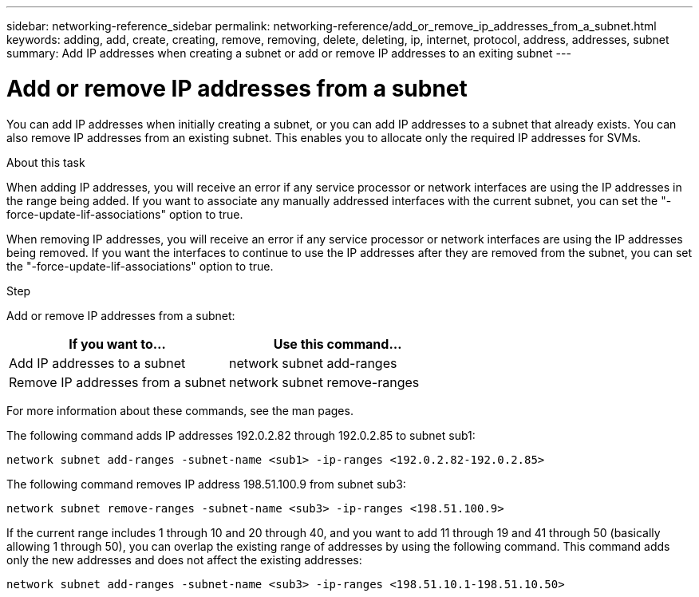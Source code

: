 ---
sidebar: networking-reference_sidebar
permalink: networking-reference/add_or_remove_ip_addresses_from_a_subnet.html
keywords: adding, add, create, creating, remove, removing, delete, deleting, ip, internet, protocol, address, addresses, subnet
summary: Add IP addresses when creating a subnet or add or remove IP addresses to an exiting subnet
---

= Add or remove IP addresses from a subnet
:hardbreaks:
:nofooter:
:icons: font
:linkattrs:
:imagesdir: ./media/

//
// This file was created with NDAC Version 2.0 (August 17, 2020)
//
// 2020-11-23 12:34:44.412845
//
// restructured: March 2021
//

[.lead]
You can add IP addresses when initially creating a subnet, or you can add IP addresses to a subnet that already exists. You can also remove IP addresses from an existing subnet. This enables you to allocate only the required IP addresses for SVMs.

.About this task

When adding IP addresses, you will receive an error if any service processor or network interfaces are using the IP addresses in the range being added. If you want to associate any manually addressed interfaces with the current subnet, you can set the "-force-update-lif-associations" option to true.

When removing IP addresses, you will receive an error if any service processor or network interfaces are using the IP addresses being removed. If you want the interfaces to continue to use the IP addresses after they are removed from the subnet, you can set the "-force-update-lif-associations" option to true.

.Step

Add or remove IP addresses from a subnet:

|===
|If you want to... |Use this command...

|Add IP addresses to a subnet
|network subnet add-ranges
|Remove IP addresses from a subnet
|network subnet remove-ranges
|===

For more information about these commands, see the man pages.

The following command adds IP addresses 192.0.2.82 through 192.0.2.85 to subnet sub1:

....
network subnet add-ranges -subnet-name <sub1> -ip-ranges <192.0.2.82-192.0.2.85>
....

The following command removes IP address 198.51.100.9 from subnet sub3:

....
network subnet remove-ranges -subnet-name <sub3> -ip-ranges <198.51.100.9>
....

If the current range includes 1 through 10 and 20 through 40, and you want to add 11 through 19 and 41 through 50 (basically allowing 1 through 50), you can overlap the existing range of addresses by using the following command. This command adds only the new addresses and does not affect the existing addresses:

....
network subnet add-ranges -subnet-name <sub3> -ip-ranges <198.51.10.1-198.51.10.50>
....
